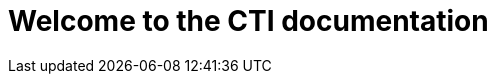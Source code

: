 = Welcome to the CTI documentation 
:navtitle: Home
:description: Home of the CTI documentation.
:page-role: home
